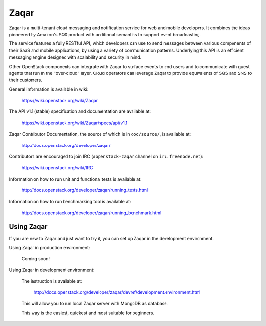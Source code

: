 =====
Zaqar
=====

Zaqar is a multi-tenant cloud messaging and notification service for web
and mobile developers.
It combines the ideas pioneered by Amazon's SQS product with additional
semantics to support event broadcasting.

The service features a fully RESTful API, which developers can use to send
messages between various components of their SaaS and mobile applications, by
using a variety of communication patterns. Underlying this API is an efficient
messaging engine designed with scalability and security in mind.

Other OpenStack components can integrate with Zaqar to surface events to end
users and to communicate with guest agents that run in the "over-cloud" layer.
Cloud operators can leverage Zaqar to provide equivalents of SQS and SNS to
their customers.

General information is available in wiki:

    https://wiki.openstack.org/wiki/Zaqar

The API v1.1 (stable) specification and documentation are available at:

    https://wiki.openstack.org/wiki/Zaqar/specs/api/v1.1

Zaqar Contributor Documentation, the source of which is in ``doc/source/``, is
available at:

    http://docs.openstack.org/developer/zaqar/

Contributors are encouraged to join IRC (``#openstack-zaqar`` channel on
``irc.freenode.net``):

    https://wiki.openstack.org/wiki/IRC

Information on how to run unit and functional tests is available at:

    http://docs.openstack.org/developer/zaqar/running_tests.html

Information on how to run benchmarking tool is available at:

    http://docs.openstack.org/developer/zaqar/running_benchmark.html

Using Zaqar
-----------

If you are new to Zaqar and just want to try it, you can set up Zaqar in
the development environment.

Using Zaqar in production environment:

    Coming soon!

Using Zaqar in development environment:

    The instruction is available at:

        http://docs.openstack.org/developer/zaqar/devref/development.environment.html

    This will allow you to run local Zaqar server with MongoDB as database.

    This way is the easiest, quickest and most suitable for beginners.